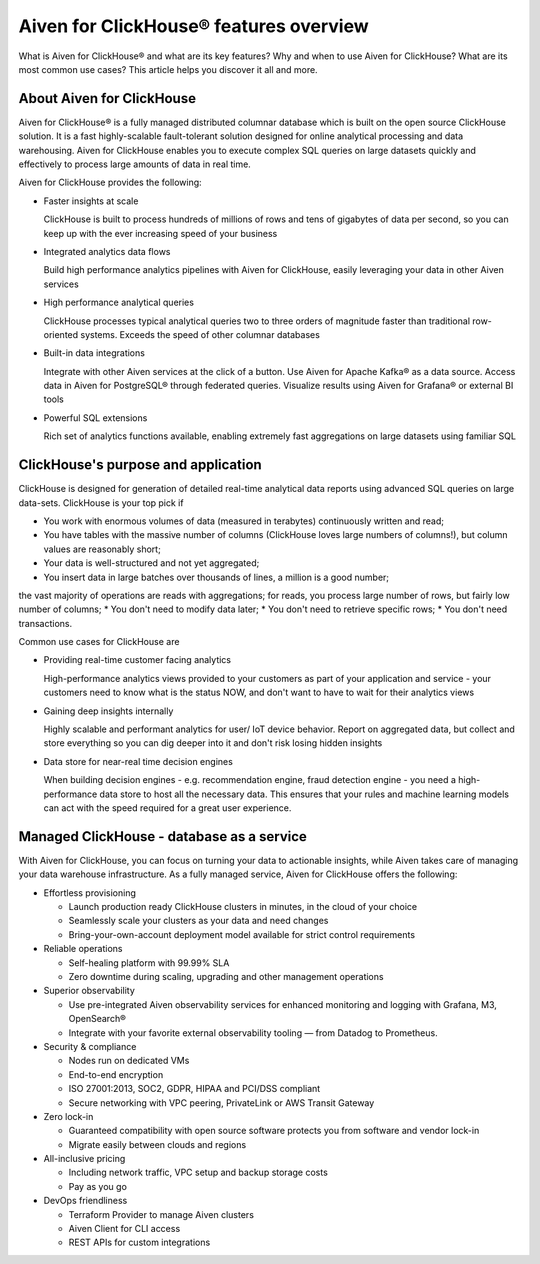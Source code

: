 Aiven for ClickHouse® features overview
=======================================

What is Aiven for ClickHouse® and what are its key features? Why and when to use Aiven for ClickHouse? What are its most common use cases? This article helps you discover it all and more.

About Aiven for ClickHouse
--------------------------

Aiven for ClickHouse® is a fully managed distributed columnar database which is built on the open source ClickHouse solution. It is a fast highly-scalable fault-tolerant solution designed for online analytical processing and data warehousing. Aiven for ClickHouse enables you to execute complex SQL queries on large datasets quickly and effectively to process large amounts of data in real time.

Aiven for ClickHouse provides the following:

* Faster insights at scale

  ClickHouse is built to process hundreds of millions of rows and tens of gigabytes of data per second, so you can keep up with the ever increasing speed of your business

* Integrated analytics data flows

  Build high performance analytics pipelines with Aiven for ClickHouse, easily leveraging your data in other Aiven services

* High performance analytical queries

  ClickHouse processes typical analytical queries two to three orders 
  of magnitude faster than traditional row-oriented systems. 
  Exceeds the speed of other columnar databases

* Built-in data integrations

  Integrate with other Aiven services at the click of a button. Use Aiven for Apache Kafka® as a data source. Access data in Aiven for PostgreSQL® through federated queries. Visualize results using Aiven for Grafana® or external BI tools

* Powerful SQL extensions

  Rich set of analytics functions available, enabling extremely fast aggregations on large datasets using familiar SQL

ClickHouse's purpose and application
------------------------------------

ClickHouse is designed for generation of detailed real-time analytical data reports using advanced SQL queries on large data-sets. ClickHouse is your top pick if

* You work with enormous volumes of data (measured in terabytes) continuously written and read;
* You have tables with the massive number of columns (ClickHouse loves large numbers of columns!), but column values are reasonably short;
* Your data is well-structured and not yet aggregated;
* You insert data in large batches over thousands of lines, a million is a good number;
the vast majority of operations are reads with aggregations;
for reads, you process large number of rows, but fairly low number of columns;
* You don't need to modify data later;
* You don't need to retrieve specific rows;
* You don't need transactions.

Common use cases for ClickHouse are

* Providing real-time customer facing analytics

  High-performance analytics views provided to your customers  as part of your application and service - your customers need to know what is the status  NOW, and don't want to have to wait for their analytics views

* Gaining deep insights internally

  Highly scalable and performant analytics for user/ IoT device behavior. Report on aggregated data, but collect and store everything so you can dig deeper into it and  don't risk losing  hidden insights

* Data store for near-real time decision engines

  When building decision engines - e.g. recommendation engine, fraud detection engine - you need a high-performance data store to host all the necessary data. This ensures that your rules and machine learning models can act with the speed required for a great user experience.

Managed ClickHouse - database as a service
------------------------------------------

With Aiven for ClickHouse, you can focus on turning your data to actionable insights, while Aiven takes care of managing your data warehouse infrastructure. As a fully managed service, Aiven for ClickHouse offers the following:

* Effortless provisioning

  * Launch production ready ClickHouse clusters in minutes, in the cloud of your choice
  * Seamlessly scale your clusters as your data and need changes
  * Bring-your-own-account deployment model available for strict control requirements

* Reliable operations

  * Self-healing platform with 99.99% SLA
  * Zero downtime during scaling, upgrading and other management operations

* Superior observability

  * Use pre-integrated Aiven observability services for enhanced monitoring and logging with Grafana, M3, OpenSearch®
  * Integrate with your favorite external observability tooling — from Datadog to Prometheus.

* Security & compliance

  * Nodes run on dedicated VMs
  * End-to-end encryption
  * ISO 27001:2013, SOC2, GDPR, HIPAA and PCI/DSS compliant
  * Secure networking with VPC peering, PrivateLink or AWS Transit Gateway

* Zero lock-in

  * Guaranteed compatibility with open source software protects you from software and vendor lock-in 
  * Migrate easily between clouds and regions

* All-inclusive pricing

  * Including network traffic, VPC setup and backup storage costs
  * Pay as you go

* DevOps friendliness

  * Terraform Provider to manage Aiven clusters
  * Aiven Client for CLI access
  * REST APIs for custom integrations
